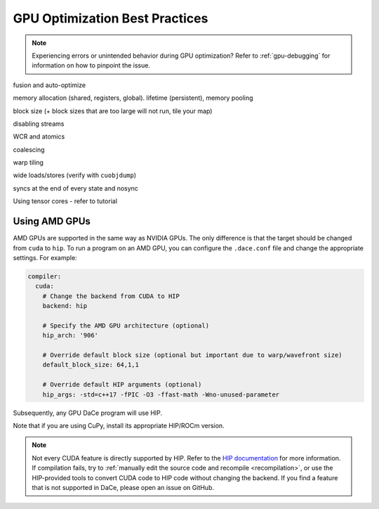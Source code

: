GPU Optimization Best Practices
===============================

.. note::
    Experiencing errors or unintended behavior during GPU optimization? Refer to :ref:`gpu-debugging` for information
    on how to pinpoint the issue.


fusion and auto-optimize

memory allocation (shared, registers, global). lifetime (persistent), memory pooling

block size (+ block sizes that are too large will not run, tile your map)

disabling streams

WCR and atomics

coalescing

warp tiling

wide loads/stores (verify with ``cuobjdump``)

syncs at the end of every state and nosync

Using tensor cores - refer to tutorial


.. _amd:

Using AMD GPUs
--------------

AMD GPUs are supported in the same way as NVIDIA GPUs. The only difference is that the target should be changed from 
``cuda`` to ``hip``. To run a program on an AMD GPU, you can configure the ``.dace.conf`` file and change the appropriate
settings. For example:

.. code-block:: yaml

    compiler:
      cuda:
        # Change the backend from CUDA to HIP
        backend: hip

        # Specify the AMD GPU architecture (optional)
        hip_arch: '906'

        # Override default block size (optional but important due to warp/wavefront size)
        default_block_size: 64,1,1

        # Override default HIP arguments (optional)
        hip_args: -std=c++17 -fPIC -O3 -ffast-math -Wno-unused-parameter


Subsequently, any GPU DaCe program will use HIP.

Note that if you are using CuPy, install its appropriate HIP/ROCm version.

.. note::
    Not every CUDA feature is directly supported by HIP. 
    Refer to the `HIP documentation <https://rocmdocs.amd.com/en/latest/Programming_Guides/HIP-GUIDE.html>`_ for more information.
    If compilation fails, try to :ref:`manually edit the source code and recompile <recompilation>`,
    or use the HIP-provided tools to convert CUDA code to HIP code without changing the backend.
    If you find a feature that is not supported in DaCe, please open an issue on GitHub.
    

